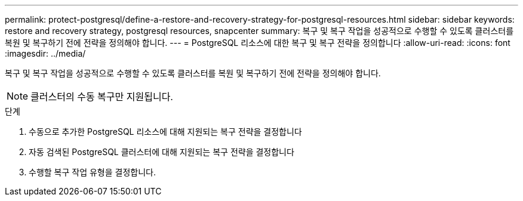 ---
permalink: protect-postgresql/define-a-restore-and-recovery-strategy-for-postgresql-resources.html 
sidebar: sidebar 
keywords: restore and recovery strategy, postgresql resources, snapcenter 
summary: 복구 및 복구 작업을 성공적으로 수행할 수 있도록 클러스터를 복원 및 복구하기 전에 전략을 정의해야 합니다. 
---
= PostgreSQL 리소스에 대한 복구 및 복구 전략을 정의합니다
:allow-uri-read: 
:icons: font
:imagesdir: ../media/


[role="lead"]
복구 및 복구 작업을 성공적으로 수행할 수 있도록 클러스터를 복원 및 복구하기 전에 전략을 정의해야 합니다.


NOTE: 클러스터의 수동 복구만 지원됩니다.

.단계
. 수동으로 추가한 PostgreSQL 리소스에 대해 지원되는 복구 전략을 결정합니다
. 자동 검색된 PostgreSQL 클러스터에 대해 지원되는 복구 전략을 결정합니다
. 수행할 복구 작업 유형을 결정합니다.

